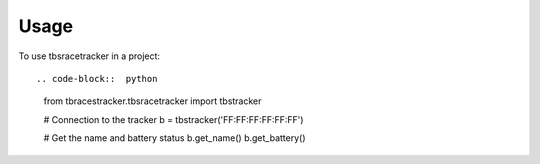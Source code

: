 ========
Usage
========

To use tbsracetracker in a project::

.. code-block::  python

   from tbracestracker.tbsracetracker import tbstracker

   # Connection to the tracker
   b = tbstracker('FF:FF:FF:FF:FF:FF')

   # Get the name and battery status
   b.get_name()
   b.get_battery()
